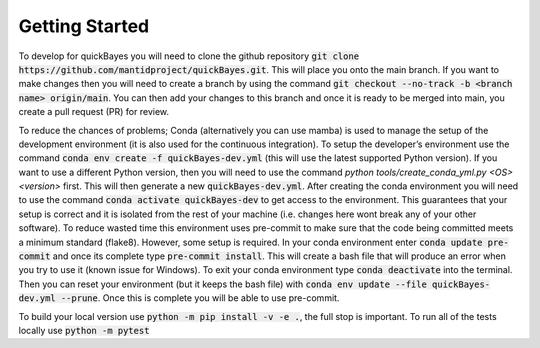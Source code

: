 Getting Started
===============

To develop for quickBayes you will need to clone the github repository :code:`git clone https://github.com/mantidproject/quickBayes.git`.
This will place you onto the main branch.
If you want to make changes then you will need to create a branch by using the command :code:`git checkout --no-track -b <branch name> origin/main`.
You can then add your changes to this branch and once it is ready to be merged into main, you create a pull request (PR) for review.

To reduce the chances of problems; Conda (alternatively you can use mamba) is used to manage the setup of the development environment (it is also used for the continuous integration).
To setup the developer’s environment use the command :code:`conda env create -f quickBayes-dev.yml` (this will use the latest supported Python version).
If you want to use a different Python version, then you will need to use the command `python tools/create_conda_yml.py <OS> <version>` first.
This will then generate a new :code:`quickBayes-dev.yml`.
After creating the conda environment you will need to use the command :code:`conda activate quickBayes-dev` to get access to the environment.
This guarantees that your setup is correct and it is isolated from the rest of your machine (i.e. changes here wont break any of your other software).
To reduce wasted time this environment uses pre-commit to make sure that the code being committed meets a minimum standard (flake8).
However, some setup is required.
In your conda environment enter :code:`conda update pre-commit` and once its complete type :code:`pre-commit install`.
This will create a bash file that will produce an error when you try to use it (known issue for Windows).
To exit your conda environment type :code:`conda deactivate` into the terminal.
Then you can reset your environment (but it keeps the bash file) with :code:`conda env update --file quickBayes-dev.yml --prune`.
Once this is complete you will be able to use pre-commit.


To build your local version use :code:`python -m pip install -v -e .`, the full stop is important.
To run all of the tests locally use :code:`python -m pytest`


